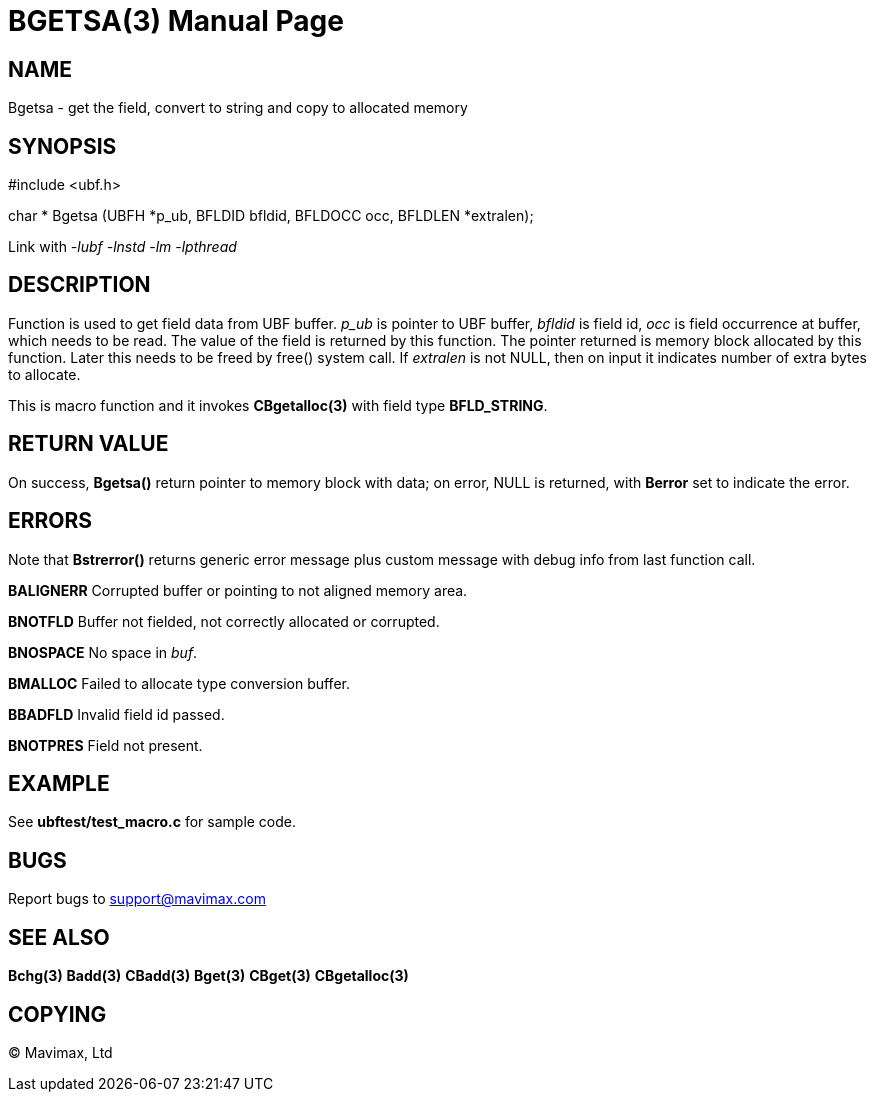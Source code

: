 BGETSA(3)
=========
:doctype: manpage


NAME
----
Bgetsa - get the field, convert to string and copy to allocated memory


SYNOPSIS
--------

#include <ubf.h>

char * Bgetsa (UBFH *p_ub, BFLDID bfldid, BFLDOCC occ, BFLDLEN *extralen);

Link with '-lubf -lnstd -lm -lpthread'

DESCRIPTION
-----------
Function is used to get field data from UBF buffer. 'p_ub' is pointer to UBF buffer, 'bfldid' is field id, 'occ' is field occurrence at buffer, which needs to be read. The value of the field is returned by this function. The pointer returned is memory block allocated by this function. Later this needs to be freed by free() system call. If 'extralen' is not NULL, then on input it indicates number of extra bytes to allocate.

This is macro function and it invokes *CBgetalloc(3)* with field type *BFLD_STRING*.

RETURN VALUE
------------
On success, *Bgetsa()* return pointer to memory block with data; on error, NULL is returned, with *Berror* set to indicate the error.

ERRORS
------
Note that *Bstrerror()* returns generic error message plus custom message with debug info from last function call.

*BALIGNERR* Corrupted buffer or pointing to not aligned memory area.

*BNOTFLD* Buffer not fielded, not correctly allocated or corrupted.

*BNOSPACE* No space in 'buf'.

*BMALLOC* Failed to allocate type conversion buffer.

*BBADFLD* Invalid field id passed.

*BNOTPRES* Field not present.

EXAMPLE
-------
See *ubftest/test_macro.c* for sample code.

BUGS
----
Report bugs to support@mavimax.com

SEE ALSO
--------
*Bchg(3)* *Badd(3)* *CBadd(3)* *Bget(3)* *CBget(3)* *CBgetalloc(3)*

COPYING
-------
(C) Mavimax, Ltd

